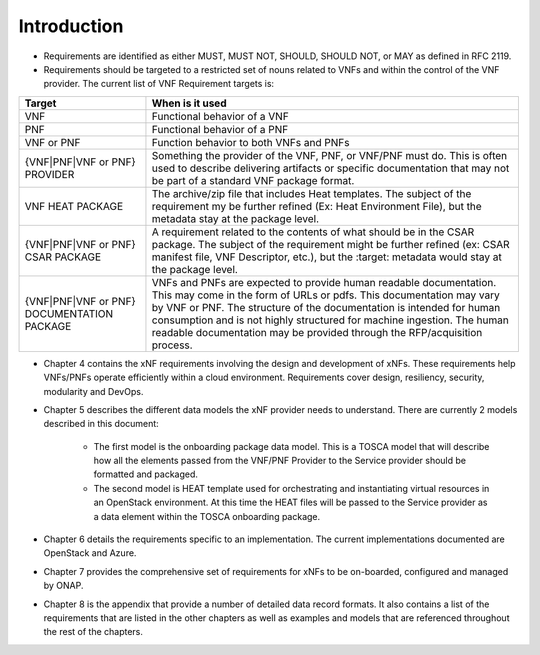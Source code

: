 .. Modifications Copyright © 2017-2018 AT&T Intellectual Property.

.. Licensed under the Creative Commons License, Attribution 4.0 Intl.
   (the "License"); you may not use this documentation except in compliance
   with the License. You may obtain a copy of the License at

.. https://creativecommons.org/licenses/by/4.0/

.. Unless required by applicable law or agreed to in writing, software
   distributed under the License is distributed on an "AS IS" BASIS,
   WITHOUT WARRANTIES OR CONDITIONS OF ANY KIND, either express or implied.
   See the License for the specific language governing permissions and
   limitations under the License.


Introduction
============

- Requirements are identified as either MUST, MUST NOT, SHOULD, SHOULD NOT,
  or MAY as defined in RFC 2119.
- Requirements should be targeted to a restricted set of nouns related
  to VNFs and within the control of the VNF provider. The current list
  of VNF Requirement targets is:

+---------------------+-------------------------------------------------------+
| Target              | When is it used                                       |
+=====================+=======================================================+
| VNF                 | Functional behavior of a VNF                          |
+---------------------+-------------------------------------------------------+
| PNF                 | Functional behavior of a PNF                          |
+---------------------+-------------------------------------------------------+
| VNF or PNF          | Function behavior to both VNFs and PNFs               |
+---------------------+-------------------------------------------------------+
| {VNF|PNF|VNF or PNF}| Something the provider of the VNF, PNF, or VNF/PNF    |
| PROVIDER            | must do. This is often used to describe delivering    |
|                     | artifacts or specific documentation that may not be   |
|                     | part of a standard VNF package format.                |
+---------------------+-------------------------------------------------------+
| VNF HEAT PACKAGE    | The archive/zip file that includes Heat templates. The|
|                     | subject of the requirement my be further refined (Ex: |
|                     | Heat Environment File), but the metadata stay at the  |
|                     | package level.                                        |
+---------------------+-------------------------------------------------------+
| {VNF|PNF|VNF or PNF}| A requirement related to the contents of what should  |
| CSAR PACKAGE        | be in the CSAR package. The subject of the requirement|
|                     | might be further refined (ex: CSAR manifest file, VNF |
|                     | Descriptor, etc.), but the :target: metadata would    |
|                     | stay at the package level.                            |
+---------------------+-------------------------------------------------------+
| {VNF|PNF|VNF or PNF}| VNFs and PNFs are expected to provide human readable  |
| DOCUMENTATION       | documentation. This may come in the form of URLs or   |
| PACKAGE             | pdfs. This documentation may vary by VNF or PNF.      |
|                     | The structure of the documentation is intended for    |
|                     | human consumption and is not highly structured for    |
|                     | machine ingestion. The human readable documentation   |
|                     | may be provided through the RFP/acquisition process.  |
+---------------------+-------------------------------------------------------+

- Chapter 4 contains the xNF requirements involving the design and
  development of xNFs. These requirements help VNFs/PNFs operate
  efficiently within a cloud environment. Requirements cover design,
  resiliency, security, modularity and DevOps.
- Chapter 5 describes the different data models the xNF provider
  needs to understand.  There are currently 2 models described in this
  document:

    - The first model is the onboarding package data model. This is a TOSCA
      model that will describe how all the elements passed from the VNF/PNF
      Provider to the Service provider should be formatted and packaged.
    - The second model is HEAT template used for orchestrating and
      instantiating virtual resources in an OpenStack environment.  At this
      time the HEAT files will be passed to the Service provider as a data
      element within the TOSCA onboarding package.

- Chapter 6 details the requirements specific to an implementation.
  The current implementations documented are OpenStack and Azure.
- Chapter 7 provides the comprehensive set of requirements for xNFs to
  be on-boarded, configured and managed by ONAP.
- Chapter 8 is the appendix that provide a number of detailed data record
  formats. It also contains a list of the requirements that are listed
  in the other chapters as well as examples and models that are referenced
  throughout the rest of the chapters.
